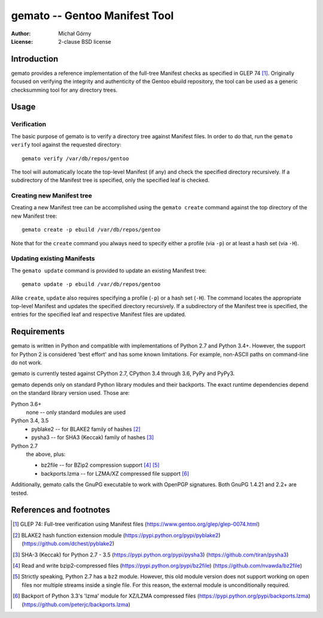 ==================================
  gemato -- Gentoo Manifest Tool
==================================
:Author: Michał Górny
:License: 2-clause BSD license


Introduction
============
gemato provides a reference implementation of the full-tree Manifest
checks as specified in GLEP 74 [#GLEP74]_. Originally focused
on verifying the integrity and authenticity of the Gentoo ebuild
repository, the tool can be used as a generic checksumming tool
for any directory trees.


Usage
=====

Verification
------------
The basic purpose of gemato is to verify a directory tree against
Manifest files. In order to do that, run the ``gemato verify`` tool
against the requested directory::

    gemato verify /var/db/repos/gentoo

The tool will automatically locate the top-level Manifest (if any)
and check the specified directory recursively. If a subdirectory
of the Manifest tree is specified, only the specified leaf is checked.


Creating new Manifest tree
--------------------------
Creating a new Manifest tree can be accomplished using the ``gemato
create`` command against the top directory of the new Manifest tree::

    gemato create -p ebuild /var/db/repos/gentoo

Note that for the ``create`` command you always need to specify either
a profile (via ``-p``) or at least a hash set (via ``-H``).


Updating existing Manifests
---------------------------
The ``gemato update`` command is provided to update an existing Manifest
tree::

    gemato update -p ebuild /var/db/repos/gentoo

Alike ``create``, ``update`` also requires specifying a profile (``-p``)
or a hash set (``-H``). The command locates the appropriate top-level
Manifest and updates the specified directory recursively.
If a subdirectory of the Manifest tree is specified, the entries
for the specified leaf and respective Manifest files are updated.


Requirements
============
gemato is written in Python and compatible with implementations
of Python 2.7 and Python 3.4+. However, the support for Python 2
is considered 'best effort' and has some known limitations. For example,
non-ASCII paths on command-line do not work.

gemato is currently tested against CPython 2.7, CPython 3.4 through 3.6,
PyPy and PyPy3.

gemato depends only on standard Python library modules and their
backports. The exact runtime dependencies depend on the standard library
version used. Those are:

Python 3.6+
  none -- only standard modules are used

Python 3.4, 3.5
  - pyblake2 -- for BLAKE2 family of hashes [#pyblake2]_
  - pysha3 -- for SHA3 (Keccak) family of hashes [#pysha3]_

Python 2.7
  the above, plus:

  - bz2file -- for BZip2 compression support [#bz2file]_ [#bz2py2]_
  - backports.lzma -- for LZMA/XZ compressed file support [#lzma]_

Additionally, gemato calls the GnuPG executable to work with OpenPGP
signatures. Both GnuPG 1.4.21 and 2.2+ are tested.


References and footnotes
========================
.. [#GLEP74] GLEP 74: Full-tree verification using Manifest files
   (https://www.gentoo.org/glep/glep-0074.html)

.. [#pyblake2] BLAKE2 hash function extension module
   (https://pypi.python.org/pypi/pyblake2)
   (https://github.com/dchest/pyblake2)

.. [#pysha3] SHA-3 (Keccak) for Python 2.7 - 3.5
   (https://pypi.python.org/pypi/pysha3)
   (https://github.com/tiran/pysha3)

.. [#bz2file] Read and write bzip2-compressed files
   (https://pypi.python.org/pypi/bz2file)
   (https://github.com/nvawda/bz2file)

.. [#bz2py2] Strictly speaking, Python 2.7 has a ``bz2`` module.
   However, this old module version does not support working on open
   files nor multiple streams inside a single file. For this reason,
   the external module is unconditionally required.

.. [#lzma] Backport of Python 3.3's 'lzma' module for XZ/LZMA compressed
   files
   (https://pypi.python.org/pypi/backports.lzma)
   (https://github.com/peterjc/backports.lzma)
